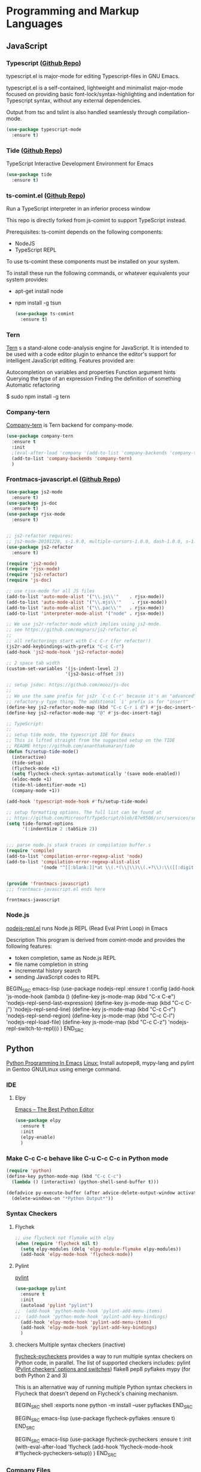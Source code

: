 #+STARTUP: hisdestars overview

* Programming and Markup Languages
** JavaScript
*** Typescript ([[https://github.com/ananthakumaran/typescript.el][Github Repo]])
    typescript.el is major-mode for editing Typescript-files in GNU Emacs.

    typescript.el is a self-contained, lightweight and minimalist major-mode focused on providing basic font-lock/syntax-highlighting and indentation for Typescript syntax, without any external dependencies.

    Output from tsc and tslint is also handled seamlessly through compilation-mode.

    #+BEGIN_SRC emacs-lisp
      (use-package typescript-mode
        :ensure t)
    #+END_SRC

*** Tide ([[https://github.com/ananthakumaran/tide][Github Repo]])
    TypeScript Interactive Development Environment for Emacs

    #+BEGIN_SRC emacs-lisp
      (use-package tide
        :ensure t)
    #+END_SRC

*** ts-comint.el ([[https://github.com/josteink/ts-comint][Github Repo]])
    Run a TypeScript interpreter in an inferior process window

    This repo is directly forked from js-comint to support TypeScript instead.

    Prerequisites:
    ts-comint depends on the following components:
    - NodeJS
    - TypeScript REPL

    To use ts-comint these components must be installed on your system.

    To install these run the following commands, or whatever equivalents your system provides:
    - apt-get install node
    - npm install -g tsun

      #+BEGIN_SRC emacs-lisp
        (use-package ts-comint
          :ensure t)
      #+END_SRC

*** Tern
    [[http://ternjs.net/][Tern]] s a stand-alone code-analysis engine for JavaScript. It is intended to be used with a code editor plugin to enhance the editor's support for intelligent JavaScript editing. Features provided are:

   Autocompletion on variables and properties
   Function argument hints
   Querying the type of an expression
   Finding the definition of something
   Automatic refactoring

   $ sudo npm install -g tern

*** Company-tern
    [[https://github.com/proofit404/company-tern][Company-tern]] is Tern backend for company-mode.

    #+BEGIN_SRC emacs-lisp
      (use-package company-tern
        :ensure t
        :init
        ;(eval-after-load 'company '(add-to-list 'company-backends 'company-tern))
        (add-to-list 'company-backends 'company-tern)
        )
    #+END_SRC

*** Frontmacs-javascript.el ([[https://github.com/thefrontside/frontmacs/blob/master/frontmacs-javascript.el][Github Repo]])

    #+BEGIN_SRC emacs-lisp
      (use-package js2-mode
        :ensure t)
      (use-package js-doc
        :ensure t)
      (use-package rjsx-mode
        :ensure t)


      ;; js2-refactor requires:
      ;; js2-mode-20101228, s-1.9.0, multiple-cursors-1.0.0, dash-1.0.0, s-1.0.0, yasnippet-0.9.0.1
      (use-package js2-refactor
        :ensure t)
    #+END_SRC

    #+BEGIN_SRC emacs-lisp
      (require 'js2-mode)
      (require 'rjsx-mode)
      (require 'js2-refactor)
      (require 'js-doc)

      ;; use rjsx-mode for all JS files
      (add-to-list 'auto-mode-alist '("\\.js\\'"    . rjsx-mode))
      (add-to-list 'auto-mode-alist '("\\.mjs\\'"    . rjsx-mode))
      (add-to-list 'auto-mode-alist '("\\.pac\\'"   . rjsx-mode))
      (add-to-list 'interpreter-mode-alist '("node" . rjsx-mode))

      ;; We use js2r-refactor-mode which implies using js2-mode.
      ;; see https://github.com/magnars/js2-refactor.el
      ;;
      ;; all refactorings start with C-c C-r (for refactor!)
      (js2r-add-keybindings-with-prefix "C-c C-r")
      (add-hook 'js2-mode-hook 'js2-refactor-mode)

      ;; 2 space tab width
      (custom-set-variables '(js-indent-level 2)
                            '(js2-basic-offset 2))

      ;; setup jsdoc: https://github.com/mooz/js-doc
      ;;
      ;; We use the same prefix for js2r `C-c C-r' because it's an "advanced"
      ;; refactory-y type thing. The additional `i' prefix is for "insert"
      (define-key js2-refactor-mode-map (kbd "C-c C-r i d") #'js-doc-insert-function-doc)
      (define-key js2-refactor-mode-map "@" #'js-doc-insert-tag)

      ;; TypeScript:
      ;;
      ;; setup tide mode, the typescript IDE for Emacs
      ;; This is lifted straight from the suggested setup on the TIDE
      ;; README https://github.com/ananthakumaran/tide
      (defun fs/setup-tide-mode()
        (interactive)
        (tide-setup)
        (flycheck-mode +1)
        (setq flycheck-check-syntax-automatically '(save mode-enabled))
        (eldoc-mode +1)
        (tide-hl-identifier-mode +1)
        (company-mode +1))

      (add-hook 'typescript-mode-hook #'fs/setup-tide-mode)

      ;; setup formatting options. The full list can be found at
      ;; https://github.com/Microsoft/TypeScript/blob/87e9506/src/services/services.ts#L1244-L1272
      (setq tide-format-options
            '(:indentSize 2 :tabSize 2))


      ;;; parse node.js stack traces in compilation buffer.s
      (require 'compile)
      (add-to-list 'compilation-error-regexp-alist 'node)
      (add-to-list 'compilation-error-regexp-alist-alist
                   '(node "^[[:blank:]]*at \\(.*(\\|\\)\\(.+?\\):\\([[:digit:]]+\\):\\([[:digit:]]+\\)" 2 3 4))


      (provide 'frontmacs-javascript)
      ;;; frontmacs-javascript.el ends here
    #+END_SRC

    #+RESULTS:
    : frontmacs-javascript


*** Node.js
    [[https://github.com/abicky/nodejs-repl.el][nodejs-repl.el]] runs Node.js REPL (Read Eval Print Loop) in Emacs

    Description
    This program is derived from comint-mode and provides the following features:
    - token completion, same as Node.js REPL
    - file name completion in string
    - incremental history search
    - sending JavaScript codes to REPL

    BEGIN_SRC emacs-lisp
      (use-package nodejs-repl
        :ensure t
        :config
        (add-hook 'js-mode-hook
                  (lambda ()
                    (define-key js-mode-map (kbd "C-x C-e") 'nodejs-repl-send-last-expression)
                    (define-key js-mode-map (kbd "C-c C-j") 'nodejs-repl-send-line)
                    (define-key js-mode-map (kbd "C-c C-r") 'nodejs-repl-send-region)
                    (define-key js-mode-map (kbd "C-c C-l") 'nodejs-repl-load-file)
                    (define-key js-mode-map (kbd "C-c C-z") 'nodejs-repl-switch-to-repl)))
        )
    END_SRC

** Python
    [[https://www.emacswiki.org/emacs/PythonProgrammingInEmacs][Python Programming In Emacs]]
    _Linux:_
    Install autopep8, mypy-lang and pylint in Gentoo GNU/Linux using emerge command.

*** IDE
**** Elpy
     [[https://realpython.com/blog/python/emacs-the-best-python-editor/][Emacs – The Best Python Editor]]

     #+BEGIN_SRC emacs-lisp
       (use-package elpy
         :ensure t
         :init
         (elpy-enable)
         )
     #+END_SRC

*** Make C-c C-c behave like C-u C-c C-c in Python mode
    #+BEGIN_SRC emacs-lisp
      (require 'python)
      (define-key python-mode-map (kbd "C-c C-c")
        (lambda () (interactive) (python-shell-send-buffer t)))

      (defadvice py-execute-buffer (after advice-delete-output-window activate)
        (delete-windows-on "*Python Output*"))
    #+END_SRC

*** Syntax Checkers
**** Flychek
     #+BEGIN_SRC emacs-lisp
       ;; use flycheck not flymake with elpy
       (when (require 'flycheck nil t)
         (setq elpy-modules (delq 'elpy-module-flymake elpy-modules))
         (add-hook 'elpy-mode-hook 'flycheck-mode))
     #+END_SRC

**** Pylint

     [[https://pylint.org][pylint]]
     #+BEGIN_SRC emacs-lisp
       (use-package pylint
         :ensure t
         :init
         (autoload 'pylint "pylint")
       ;;  (add-hook 'python-mode-hook 'pylint-add-menu-items)
       ;;  (add-hook 'python-mode-hook 'pylint-add-key-bindings)
         (add-hook 'elpy-mode-hook 'pylint-add-menu-items)
         (add-hook 'elpy-mode-hook 'pylint-add-key-bindings)
         )
     #+END_SRC
**** checkers Multiple syntax checkers (inactive)
     [[https://github.com/msherry/flycheck-pycheckers][flycheck-pycheckers]] provides a way to run multiple syntax checkers on Python code, in parallel. The list of supported checkers includes:
    pylint ([[https://pylint.readthedocs.io/en/latest/technical_reference/features.html#pylint-checkers-options-and-switches][Pylint checkers’ options and switches]])
    flake8
    pep8
    pyflakes
    mypy (for both Python 2 and 3)

    This is an alternative way of running multiple Python syntax checkers in Flycheck that doesn't depend on Flycheck's chaining mechanism.

     BEGIN_SRC shell :exports none
       python -m install --user pyflackes
     END_SRC

     BEGIN_SRC emacs-lisp
       (use-package flycheck-pyflakes
         :ensure t)
     END_SRC

     BEGIN_SRC emacs-lisp
       (use-package flycheck-pycheckers
         :ensure t
         :init
         (with-eval-after-load 'flycheck
           (add-hook 'flycheck-mode-hook #'flycheck-pycheckers-setup))
         )
     END_SRC

*** Company Files

    #+BEGIN_SRC emacs-lisp
      (load-file (concat user-emacs-directory "personal/post-config/company-files.el"))
    #+END_SRC

*** Import and Sorting
**** Importmagic

     [[https://github.com/anachronic/importmagic.el][importmagic.el]] is an Emacs package inspired on @alecthomas's importmagic library and PyCharm's ability to suggest imports for unresolved symbols.

     #+BEGIN_SRC emacs-lisp
       (use-package importmagic
         :ensure t
         :config
         (add-hook 'python-mode-hook 'importmagic-mode))
     #+END_SRC

**** Py-isort
     Provides commands, which use the external "isort" tool to tidy up the imports in the current buffer.

     #+BEGIN_SRC emacs-lisp
       (use-package py-isort
         :ensure t
         :init
         ;;(add-hook 'before-save-hook 'py-isort-before-save)
         :config
         (setq py-isort-options '("--lines=4"))
         )
     #+END_SRC

*** Compliant formatting according to PEP8
    Most of the current formatters for Python --- e.g., autopep8, and pep8ify --- are made to remove lint errors from code. This has some obvious limitations. For instance, code that conforms to the PEP 8 guidelines may not be reformatted. But it doesn't mean that the code looks good.
**** Via py-autopep8
    Provides commands, which use the external autopep8 tool to tidy up the current buffer according to Python’s PEP8.

    #+BEGIN_SRC emacs-lisp
      (use-package py-autopep8
        :ensure t
        :init
        ;; enable autopep8 formatting on save
        ;; ignoring:
        ;; - E501 - Try to make lines fit within --max-line-length characters.
        ;; - W293 - Remove trailing whitespace on blank line.
        ;; - W391 - Remove trailing blank lines.
        ;; - W690 - Fix various deprecated code (via lib2to3).
        (setq py-autopep8-options '("--ignore=E501,W293,W391,W690"))
        (add-hook 'elpy-mode-hook 'py-autopep8-enable-on-save)
        )
    #+END_SRC

